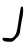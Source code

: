 SplineFontDB: 3.2
FontName: Untitled5
FullName: Untitled5
FamilyName: Untitled5
Weight: Regular
Copyright: Copyright (c) 2020, Krister Olsson
UComments: "2020-3-14: Created with FontForge (http://fontforge.org)"
Version: 001.000
ItalicAngle: 0
UnderlinePosition: -100
UnderlineWidth: 50
Ascent: 800
Descent: 200
InvalidEm: 0
LayerCount: 2
Layer: 0 0 "Back" 1
Layer: 1 0 "Fore" 0
XUID: [1021 221 -1179940650 15154388]
OS2Version: 0
OS2_WeightWidthSlopeOnly: 0
OS2_UseTypoMetrics: 1
CreationTime: 1584233314
ModificationTime: 1584233314
OS2TypoAscent: 0
OS2TypoAOffset: 1
OS2TypoDescent: 0
OS2TypoDOffset: 1
OS2TypoLinegap: 0
OS2WinAscent: 0
OS2WinAOffset: 1
OS2WinDescent: 0
OS2WinDOffset: 1
HheadAscent: 0
HheadAOffset: 1
HheadDescent: 0
HheadDOffset: 1
OS2Vendor: 'PfEd'
DEI: 91125
Encoding: ISO8859-1
UnicodeInterp: none
NameList: AGL For New Fonts
DisplaySize: -48
AntiAlias: 1
FitToEm: 0
BeginChars: 256 1

StartChar: J
Encoding: 74 74 0
Width: 642
Flags: W
HStem: -220 95<97.0506 334.22>
LayerCount: 2
Fore
SplineSet
521.129882812 641.666992188 m 0
 524.793945312 653.22265625 539.666992188 663.333007812 553 663.333007812 c 0
 587.611328125 663.333007812 588.333007812 511.666992188 554.428710938 363.333007812 c 0
 540.795898438 303.689453125 521.052734375 188.333007812 510.5 106.666992188 c 0
 491.548828125 -40 490.369140625 -42.6689453125 405.5 -130.833007812 c 0
 323.677734375 -215.833007812 315.694335938 -220 234.666992188 -220 c 0
 119.666992188 -220 63 -197.443359375 63 -151.666992188 c 0
 63 -116.247070312 67.1669921875 -115.33984375 185.5 -125 c 0
 307.166992188 -134.931640625 308.341796875 -134.63671875 358.286132812 -81.6669921875 c 0
 407.396484375 -29.5791015625 427.12109375 45 469.368164062 338.333007812 c 0
 484.969726562 446.666992188 514.884765625 621.969726562 521.129882812 641.666992188 c 0
EndSplineSet
EndChar
EndChars
EndSplineFont
